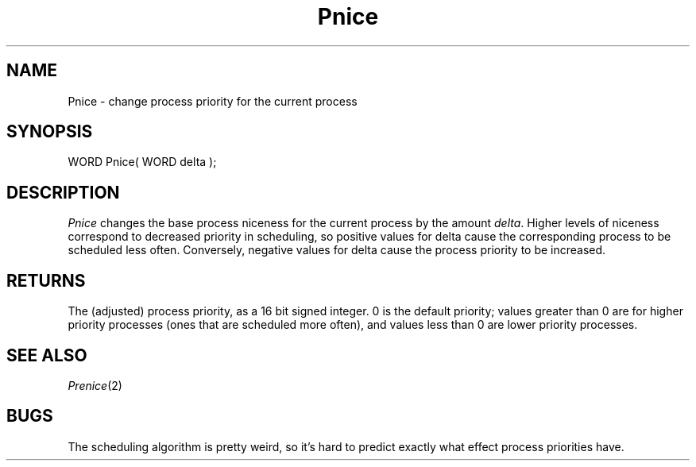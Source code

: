.TH Pnice 2 "MiNT Programmer's Manual" "Version 1.0" "Feb. 1, 1993"
.SH NAME
Pnice \- change process priority for the current process
.SH SYNOPSIS
.nf
WORD Pnice( WORD delta );
.fi
.SH DESCRIPTION
.I Pnice
changes the base process niceness for the current process
by the amount
.IR delta .
Higher levels of niceness correspond to decreased priority in scheduling,
so positive values for delta cause the corresponding process to be
scheduled less often. Conversely, negative values for delta cause the
process priority to be increased.
.SH RETURNS
The (adjusted) process priority, as a 16 bit signed integer.
0 is the default priority; values greater
than 0 are for higher priority processes (ones that are scheduled more often),
and values less than 0 are lower priority processes.
.SH "SEE ALSO"
.IR Prenice (2)
.SH BUGS
The scheduling algorithm is pretty weird, so it's hard to predict exactly
what effect process priorities have.
